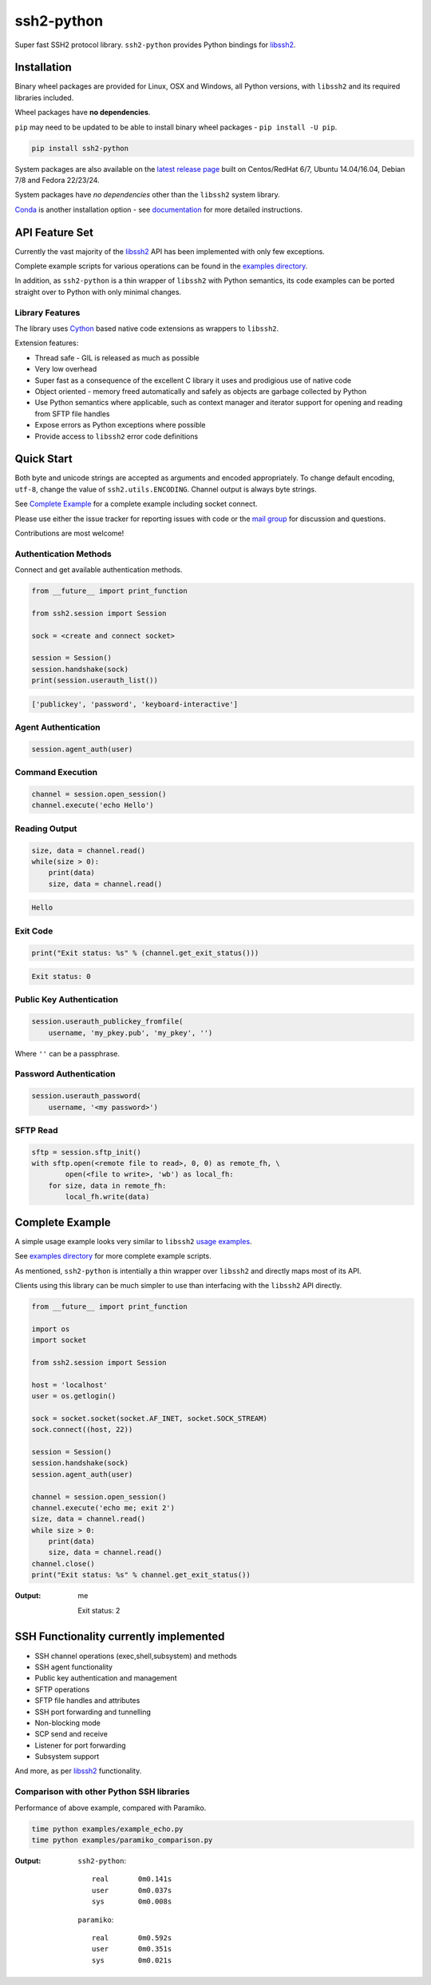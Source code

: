 ssh2-python
============

Super fast SSH2 protocol library. ``ssh2-python`` provides Python bindings for `libssh2`_.

.. image:: https://img.shields.io/badge/License-LGPL%20v2-blue.svg
   :target: https://pypi.python.org/pypi/ssh2-python
   :alt: License
.. image:: https://img.shields.io/pypi/v/ssh2-python.svg
   :target: https://pypi.python.org/pypi/ssh2-python
   :alt: Latest Version
.. image:: https://travis-ci.org/ParallelSSH/ssh2-python.svg?branch=master
   :target: https://travis-ci.org/ParallelSSH/ssh2-python
.. image:: https://ci.appveyor.com/api/projects/status/github/parallelssh/ssh2-python?svg=true&branch=master
   :target: https://ci.appveyor.com/project/pkittenis/ssh2-python
.. image:: https://img.shields.io/pypi/wheel/ssh2-python.svg
   :target: https://pypi.python.org/pypi/ssh2-python
.. image:: https://img.shields.io/pypi/pyversions/ssh2-python.svg
   :target: https://pypi.python.org/pypi/ssh2-python
.. image:: https://readthedocs.org/projects/ssh2-python/badge/?version=latest
  :target: http://ssh2-python.readthedocs.org/en/latest/
  :alt: Latest documentation


Installation
______________

Binary wheel packages are provided for Linux, OSX and Windows, all Python versions, with ``libssh2`` and its required libraries included.

Wheel packages have **no dependencies**.

``pip`` may need to be updated to be able to install binary wheel packages - ``pip install -U pip``.

.. code-block:: shell

   pip install ssh2-python


System packages are also available on the `latest release page <https://github.com/ParallelSSH/ssh2-python/releases/latest>`_ built on Centos/RedHat 6/7, Ubuntu 14.04/16.04, Debian 7/8 and Fedora 22/23/24.

System packages have *no dependencies* other than the ``libssh2`` system library.

`Conda <https://conda.io/miniconda.html>`_ is another installation option - see `documentation <http://ssh2-python.readthedocs.org/en/latest/>`_ for more detailed instructions.


API Feature Set
________________


Currently the vast majority of the `libssh2`_ API has been implemented with only few exceptions.

Complete example scripts for various operations can be found in the `examples directory`_.

In addition, as ``ssh2-python`` is a thin wrapper of ``libssh2`` with Python semantics, its code examples can be ported straight over to Python with only minimal changes.

Library Features
----------------

The library uses `Cython`_ based native code extensions as wrappers to ``libssh2``.

Extension features:

* Thread safe - GIL is released as much as possible
* Very low overhead
* Super fast as a consequence of the excellent C library it uses and prodigious use of native code
* Object oriented - memory freed automatically and safely as objects are garbage collected by Python
* Use Python semantics where applicable, such as context manager and iterator support for opening and reading from SFTP file handles
* Expose errors as Python exceptions where possible
* Provide access to ``libssh2`` error code definitions


Quick Start
_____________

Both byte and unicode strings are accepted as arguments and encoded appropriately. To change default encoding, ``utf-8``, change the value of ``ssh2.utils.ENCODING``. Channel output is always byte strings.

See `Complete Example`_ for a complete example including socket connect.

Please use either the issue tracker for reporting issues with code or the `mail group`_ for discussion and questions.

Contributions are most welcome!


Authentication Methods
-------------------------


Connect and get available authentication methods.


.. code-block:: python

   from __future__ import print_function

   from ssh2.session import Session

   sock = <create and connect socket>

   session = Session()
   session.handshake(sock)
   print(session.userauth_list())


.. code-block:: python

   ['publickey', 'password', 'keyboard-interactive']


Agent Authentication
------------------------


.. code-block:: python

   session.agent_auth(user)


Command Execution
------------------------


.. code-block:: python

   channel = session.open_session()
   channel.execute('echo Hello')


Reading Output
---------------

.. code-block:: python

   size, data = channel.read()
   while(size > 0):
       print(data)
       size, data = channel.read()

.. code-block:: python

   Hello


Exit Code
--------------

.. code-block:: python

   print("Exit status: %s" % (channel.get_exit_status()))


.. code-block:: python

   Exit status: 0


Public Key Authentication
----------------------------

.. code-block:: python

   session.userauth_publickey_fromfile(
       username, 'my_pkey.pub', 'my_pkey', '')


Where ``''`` can be a passphrase.


Password Authentication
----------------------------


.. code-block:: python

   session.userauth_password(
       username, '<my password>')

SFTP Read
-----------

.. code-block:: python

   sftp = session.sftp_init()
   with sftp.open(<remote file to read>, 0, 0) as remote_fh, \
           open(<file to write>, 'wb') as local_fh:
       for size, data in remote_fh:
           local_fh.write(data)


Complete Example
__________________

A simple usage example looks very similar to ``libssh2`` `usage examples <https://www.libssh2.org/examples/>`_.

See `examples directory <https://github.com/ParallelSSH/ssh2-python/tree/master/examples>`_ for more complete example scripts.

As mentioned, ``ssh2-python`` is intentially a thin wrapper over ``libssh2`` and directly maps most of its API.

Clients using this library can be much simpler to use than interfacing with the ``libssh2`` API directly.

.. code-block:: python

   from __future__ import print_function

   import os
   import socket

   from ssh2.session import Session

   host = 'localhost'
   user = os.getlogin()

   sock = socket.socket(socket.AF_INET, socket.SOCK_STREAM)
   sock.connect((host, 22))

   session = Session()
   session.handshake(sock)
   session.agent_auth(user)

   channel = session.open_session()
   channel.execute('echo me; exit 2')
   size, data = channel.read()
   while size > 0:
       print(data)
       size, data = channel.read()
   channel.close()
   print("Exit status: %s" % channel.get_exit_status())


:Output:

   me

   Exit status: 2


SSH Functionality currently implemented
________________________________________


* SSH channel operations (exec,shell,subsystem) and methods
* SSH agent functionality
* Public key authentication and management
* SFTP operations
* SFTP file handles and attributes
* SSH port forwarding and tunnelling
* Non-blocking mode
* SCP send and receive
* Listener for port forwarding
* Subsystem support

And more, as per `libssh2`_ functionality.


Comparison with other Python SSH libraries
-------------------------------------------

Performance of above example, compared with Paramiko.

.. code-block:: shell

   time python examples/example_echo.py
   time python examples/paramiko_comparison.py

:Output:

   ``ssh2-python``::

     real	0m0.141s
     user	0m0.037s
     sys	0m0.008s

   ``paramiko``::

     real	0m0.592s
     user	0m0.351s
     sys	0m0.021s


.. _libssh2: https://www.libssh2.org
.. _Cython: https://www.cython.org
.. _`examples directory`: https://github.com/ParallelSSH/ssh2-python/tree/master/examples
.. _`mail group`: https://groups.google.com/forum/#!forum/ssh2-python


